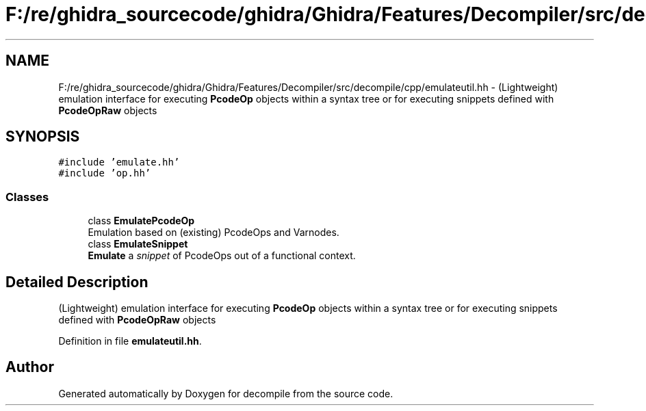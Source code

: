 .TH "F:/re/ghidra_sourcecode/ghidra/Ghidra/Features/Decompiler/src/decompile/cpp/emulateutil.hh" 3 "Sun Apr 14 2019" "decompile" \" -*- nroff -*-
.ad l
.nh
.SH NAME
F:/re/ghidra_sourcecode/ghidra/Ghidra/Features/Decompiler/src/decompile/cpp/emulateutil.hh \- (Lightweight) emulation interface for executing \fBPcodeOp\fP objects within a syntax tree or for executing snippets defined with \fBPcodeOpRaw\fP objects  

.SH SYNOPSIS
.br
.PP
\fC#include 'emulate\&.hh'\fP
.br
\fC#include 'op\&.hh'\fP
.br

.SS "Classes"

.in +1c
.ti -1c
.RI "class \fBEmulatePcodeOp\fP"
.br
.RI "Emulation based on (existing) PcodeOps and Varnodes\&. "
.ti -1c
.RI "class \fBEmulateSnippet\fP"
.br
.RI "\fBEmulate\fP a \fIsnippet\fP of PcodeOps out of a functional context\&. "
.in -1c
.SH "Detailed Description"
.PP 
(Lightweight) emulation interface for executing \fBPcodeOp\fP objects within a syntax tree or for executing snippets defined with \fBPcodeOpRaw\fP objects 


.PP
Definition in file \fBemulateutil\&.hh\fP\&.
.SH "Author"
.PP 
Generated automatically by Doxygen for decompile from the source code\&.
